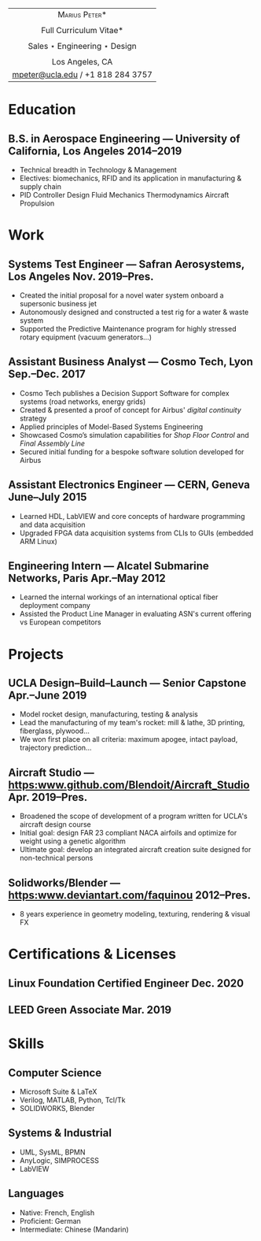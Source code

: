 #+OPTIONS: toc:nil num:nil date:nil

#+LATEX_CLASS_OPTIONS: [10pt]
#+LATEX_HEADER: \usepackage[margin=1in]{geometry}
#+LATEX_HEADER: \usepackage{fullpage}
#+LATEX_HEADER: \usepackage{fourier}
#+LATEX_HEADER: \usepackage{enumitem}
#+LATEX_HEADER: \usepackage{nopageno}

#+LATEX_HEADER_EXTRA: \setitemize{noitemsep}
#+LATEX_HEADER_EXTRA: \renewcommand\labelitemi{-}

|                       <c>                       |
|          \huge *\textsc{Marius Peter}*          |
|                                                 |
|         \large *Full Curriculum Vitae*          |
|                                                 |
| \Large Sales $\star$ Engineering $\star$ Design |
|                                                 |
|                 Los Angeles, CA                 |
|        [[mailto:mpeter@ucla.edu][mpeter@ucla.edu]] / +1 818 284 3757        |

    # - *Sales*: secured initial funding for an industrial process modelling tool
    #   designed for the European aerospace sector
    # - *Engineering*: UCLA B.S. Aerospace Eng., 10 year Linux user (desktop,
    #   server & embedded)
    # - Seeking a *sales engineering* mission within the American industrial
    #   sector for September 2019

* Education

**  B.S. in Aerospace Engineering --- University of California, Los Angeles \hfill 2014--2019

- Technical breadth in Technology & Management
- Electives: biomechanics, RFID and its application in manufacturing & supply
  chain
- PID Controller Design \textbullet
  Fluid Mechanics \textbullet
  Thermodynamics \textbullet
  Aircraft Propulsion \textbullet

* Work

** Systems Test Engineer --- Safran Aerosystems, Los Angeles \hfill Nov. 2019--Pres.

- Created the initial proposal for a novel water system onboard a supersonic
  business jet
- Autonomously designed and constructed a test rig for a water & waste system
- Supported the Predictive Maintenance program for highly stressed rotary
  equipment (vacuum generators...)

** Assistant Business Analyst --- Cosmo Tech, Lyon \hfill Sep.--Dec. 2017

- Cosmo Tech publishes a Decision Support Software for complex systems (road
  networks, energy grids)
- Created & presented a proof of concept for Airbus' /digital continuity/
  strategy
- Applied principles of Model-Based Systems Engineering
- Showcased Cosmo’s simulation capabilities for /Shop Floor Control/ and /Final
  Assembly Line/
- Secured initial funding for a bespoke software solution developed for Airbus

** Assistant Electronics Engineer --- CERN, Geneva \hfill June--July 2015

- Learned HDL, LabVIEW and core concepts of hardware programming and data acquisition
- Upgraded FPGA data acquisition systems from CLIs to GUIs (embedded ARM Linux)

** Engineering Intern --- Alcatel Submarine Networks, Paris \hfill Apr.--May 2012

- Learned the internal workings of an international optical fiber deployment
  company
- Assisted the Product Line Manager in evaluating ASN's current offering vs
  European competitors

* Projects

** UCLA Design--Build--Launch --- Senior Capstone \hfill Apr.--June 2019

- Model rocket design, manufacturing, testing & analysis
- Lead the manufacturing of my team's rocket: mill & lathe, 3D printing, fiberglass, plywood...
- We won first place on all criteria: maximum apogee, intact payload, trajectory prediction...

** Aircraft Studio --- [[https:www.github.com/Blendoit/Aircraft_Studio]] \hfill Apr. 2019--Pres.

- Broadened the scope of development of a program written for UCLA's aircraft design course
- Initial goal: design FAR 23 compliant NACA airfoils and optimize for weight using a genetic algorithm
- Ultimate goal: develop an integrated aircraft creation suite designed for non-technical persons

** Solidworks/Blender --- [[https:www.deviantart.com/faquinou]] \hfill 2012--Pres.

- 8 years experience in geometry modeling, texturing, rendering & visual FX

* Certifications & Licenses

** Linux Foundation Certified Engineer \hfill Dec. 2020

** LEED Green Associate \hfill Mar. 2019

* Skills

** Computer Science

- Microsoft Suite & \LaTeX
- Verilog, MATLAB, Python, Tcl/Tk
- SOLIDWORKS, Blender

** Systems & Industrial

- UML, SysML, BPMN
- AnyLogic, SIMPROCESS
- LabVIEW

** Languages

-  Native: French, English
-  Proficient: German
-  Intermediate: Chinese (Mandarin)

